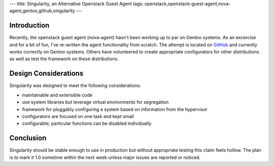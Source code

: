 ---
title: Singularity, an Alternative Openstack Guest Agent
tags: openstack,openstack-guest-agent,nova-agent,gentoo,github,singularity
---

Introduction
------------

Recently, the openstack guest agent (nova-agent) hasn't been working up to par
on Gentoo systems.  As an excercise and for a bit of fun, I've re-written the
agent functionality from scratch.  The attempt is located on `GitHub
<https://github.com/alunduil/singularity>`_ and currently works correctly on
Gentoo systems.  Others have volunteered to create appropriate configurators
for other distributions as well as test the framework on these distributions.

Design Considerations
---------------------

Singularity was designed to meet the following considerations:

* maintainable and extensible code
* use system libraries but leverage virtual environments for segregation
* framework for pluggably configuring a system based on information from the
  hypervisor
* configurators are focused on one task and kept small
* configurable; particular functions can be disabled individually

Conclusion
----------

Singularity should be stable enough to use in production but without
appropriate testing this claim feels hollow.  The plan is to mark it 1.0
sometime within the next week unless major issues are reported or noticed.

